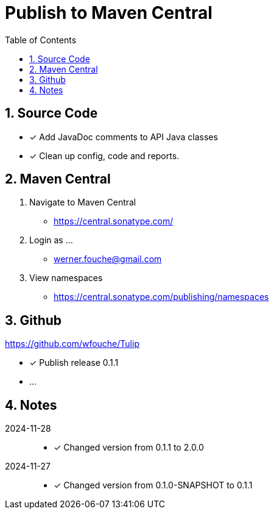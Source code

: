 = Publish to Maven Central
:sectnums:
:toc: left

== Source Code

* [x] Add JavaDoc comments to API Java classes
* [x] Clean up config, code and reports.

== Maven Central

. Navigate to Maven Central
** https://central.sonatype.com/
. Login as ...
** werner.fouche@gmail.com
. View namespaces
** https://central.sonatype.com/publishing/namespaces

== Github

https://github.com/wfouche/Tulip

* [x] Publish release 0.1.1
* ...

== Notes

2024-11-28::

* [x] Changed version from 0.1.1 to 2.0.0

2024-11-27::

* [x] Changed version from 0.1.0-SNAPSHOT to 0.1.1

